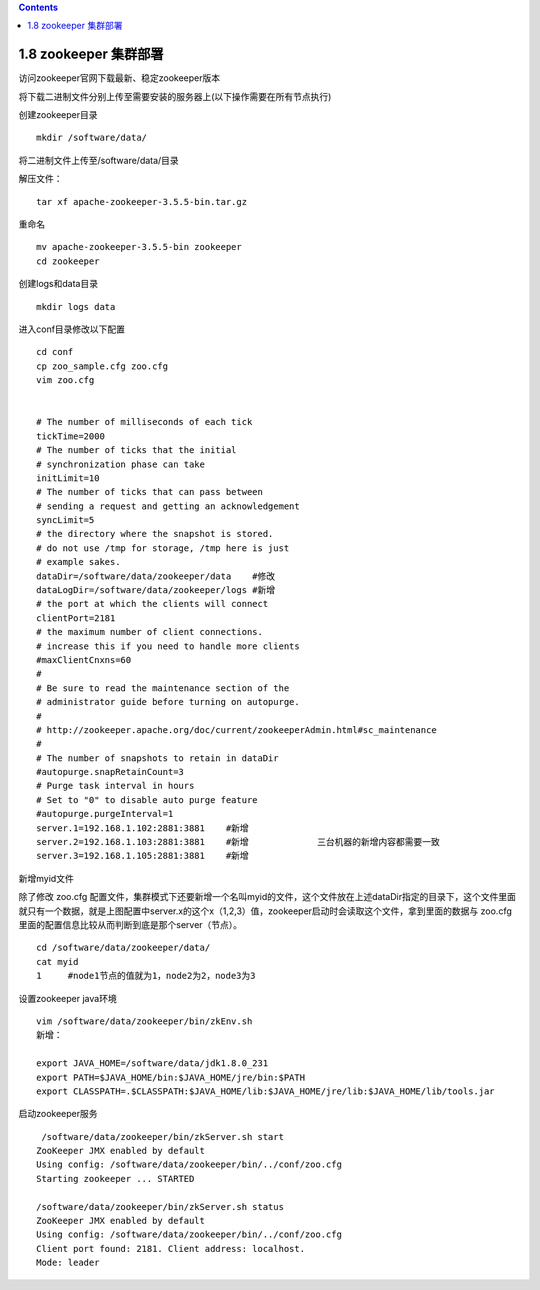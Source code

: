 .. contents::
   :depth: 3
..

1.8 zookeeper 集群部署
======================

访问zookeeper官网下载最新、稳定zookeeper版本

将下载二进制文件分别上传至需要安装的服务器上(以下操作需要在所有节点执行)

创建zookeeper目录

::

   mkdir /software/data/

将二进制文件上传至/software/data/目录

解压文件：

::

   tar xf apache-zookeeper-3.5.5-bin.tar.gz

重命名

::

   mv apache-zookeeper-3.5.5-bin zookeeper
   cd zookeeper

创建logs和data目录

::

   mkdir logs data

进入conf目录修改以下配置

::

   cd conf
   cp zoo_sample.cfg zoo.cfg
   vim zoo.cfg


   # The number of milliseconds of each tick
   tickTime=2000
   # The number of ticks that the initial 
   # synchronization phase can take
   initLimit=10
   # The number of ticks that can pass between 
   # sending a request and getting an acknowledgement
   syncLimit=5
   # the directory where the snapshot is stored.
   # do not use /tmp for storage, /tmp here is just 
   # example sakes.
   dataDir=/software/data/zookeeper/data    #修改
   dataLogDir=/software/data/zookeeper/logs #新增
   # the port at which the clients will connect
   clientPort=2181
   # the maximum number of client connections.
   # increase this if you need to handle more clients
   #maxClientCnxns=60
   #
   # Be sure to read the maintenance section of the 
   # administrator guide before turning on autopurge.
   #
   # http://zookeeper.apache.org/doc/current/zookeeperAdmin.html#sc_maintenance
   #
   # The number of snapshots to retain in dataDir
   #autopurge.snapRetainCount=3
   # Purge task interval in hours
   # Set to "0" to disable auto purge feature
   #autopurge.purgeInterval=1
   server.1=192.168.1.102:2881:3881    #新增
   server.2=192.168.1.103:2881:3881    #新增             三台机器的新增内容都需要一致
   server.3=192.168.1.105:2881:3881    #新增

新增myid文件

除了修改 zoo.cfg
配置文件，集群模式下还要新增一个名叫myid的文件，这个文件放在上述dataDir指定的目录下，这个文件里面就只有一个数据，就是上图配置中server.x的这个x（1,2,3）值，zookeeper启动时会读取这个文件，拿到里面的数据与
zoo.cfg 里面的配置信息比较从而判断到底是那个server（节点）。

::

   cd /software/data/zookeeper/data/
   cat myid 
   1     #node1节点的值就为1，node2为2，node3为3

设置zookeeper java环境

::

   vim /software/data/zookeeper/bin/zkEnv.sh
   新增：

   export JAVA_HOME=/software/data/jdk1.8.0_231
   export PATH=$JAVA_HOME/bin:$JAVA_HOME/jre/bin:$PATH
   export CLASSPATH=.$CLASSPATH:$JAVA_HOME/lib:$JAVA_HOME/jre/lib:$JAVA_HOME/lib/tools.jar

启动zookeeper服务

::

    /software/data/zookeeper/bin/zkServer.sh start
   ZooKeeper JMX enabled by default
   Using config: /software/data/zookeeper/bin/../conf/zoo.cfg
   Starting zookeeper ... STARTED

   /software/data/zookeeper/bin/zkServer.sh status
   ZooKeeper JMX enabled by default
   Using config: /software/data/zookeeper/bin/../conf/zoo.cfg
   Client port found: 2181. Client address: localhost.
   Mode: leader
